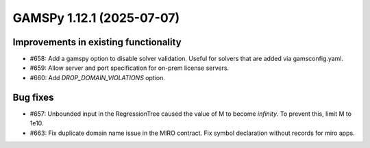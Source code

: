 GAMSPy 1.12.1 (2025-07-07)
==========================

Improvements in existing functionality
--------------------------------------

- #658: Add a gamspy option to disable solver validation. Useful for solvers that are added via gamsconfig.yaml.

- #659: Allow server and port specification for on-prem license servers.

- #660: Add `DROP_DOMAIN_VIOLATIONS` option.


Bug fixes
---------

- #657: Unbounded input in the RegressionTree caused the value of M to become `infinity`. To prevent this, limit M to 1e10.

- #663: Fix duplicate domain name issue in the MIRO contract.
  Fix symbol declaration without records for miro apps.


